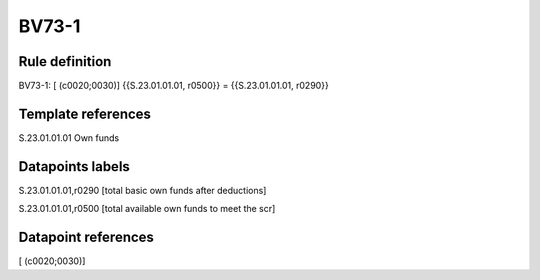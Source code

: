 ======
BV73-1
======

Rule definition
---------------

BV73-1: [ (c0020;0030)] {{S.23.01.01.01, r0500}} = {{S.23.01.01.01, r0290}}


Template references
-------------------

S.23.01.01.01 Own funds


Datapoints labels
-----------------

S.23.01.01.01,r0290 [total basic own funds after deductions]

S.23.01.01.01,r0500 [total available own funds to meet the scr]



Datapoint references
--------------------

[ (c0020;0030)]